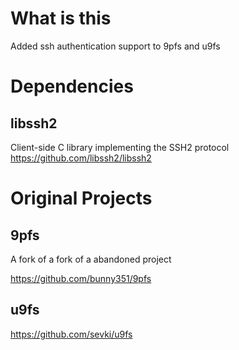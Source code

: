 * What is this
Added ssh authentication support to 9pfs and u9fs
* Dependencies
** libssh2
Client-side C library implementing the SSH2 protocol
https://github.com/libssh2/libssh2
* Original Projects
** 9pfs
A fork of a fork of a abandoned project

https://github.com/bunny351/9pfs
** u9fs
https://github.com/sevki/u9fs
